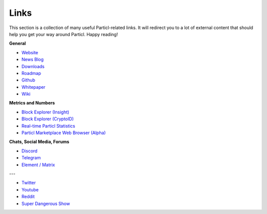 =====
Links
=====


.. meta::
   :description lang=en: All the links you will ever need to know about Particl.


This section is a collection of many useful Particl-related links. It will redirect you to a lot of external content that should help you get your way around Particl. Happy reading!

**General**

* `Website <https://particl.io>`_
* `News Blog <https://particl.news>`_
* `Downloads <https://particl.io/downloads>`_
* `Roadmap <https://particl.io/roadmap>`_
* `Github <https://github.com/particl>`_
* `Whitepaper <https://github.com/particl/whitepaper>`_
* `Wiki <https://particl.io/particl>`_

**Metrics and Numbers**

* `Block Explorer (Insight) <https://explorer.particl.io/>`_
* `Block Explorer (CryptoID) <https://chainz.cryptoid.info/part/>`_
* `Real-time Particl Statistics <https://stats.particl.page>`_
* `Particl Marketplace Web Browser (Alpha) <https://particl.store/>`_

**Chats, Social Media, Forums**

* `Discord <https://discord.me/particl>`_
* `Telegram <https://t.me/particlOn>`_
* `Element / Matrix <https://riot.im/app/#/room/#particlOn:matrix.org>`_

---

* `Twitter <https://twitter.com/ParticlProject>`_
* `Youtube <https://www.youtube.com/c/particl>`_
* `Reddit <https://www.reddit.com/r/Particl>`_
* `Super Dangerous Show <https://linktr.ee/superdangerous>`_